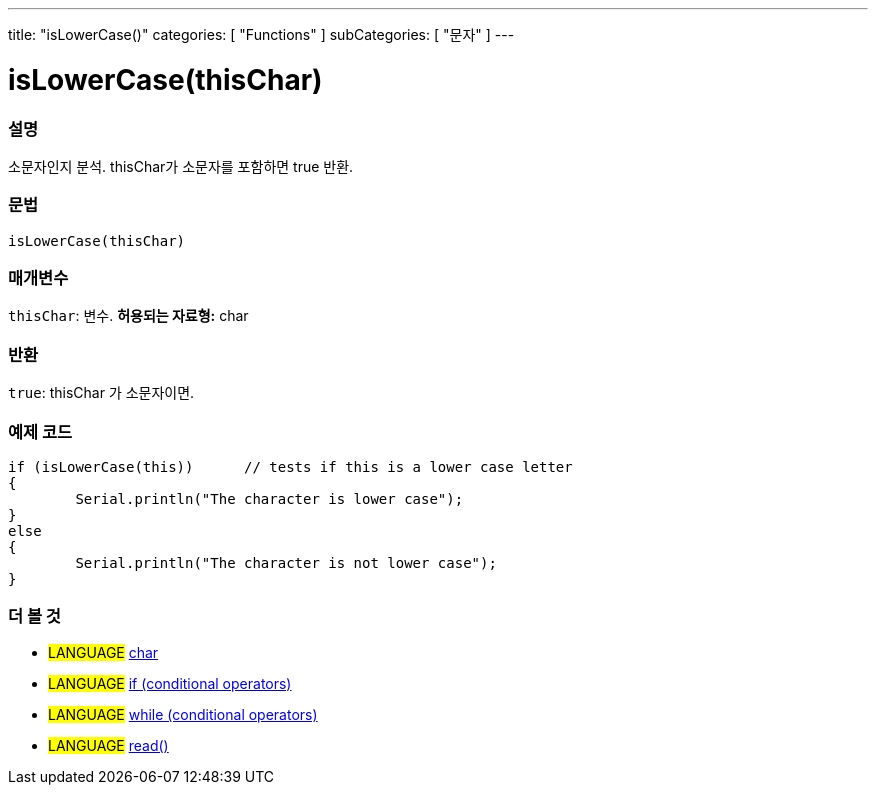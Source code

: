 ---
title: "isLowerCase()"
categories: [ "Functions" ]
subCategories: [ "문자" ]
---





= isLowerCase(thisChar)


// OVERVIEW SECTION STARTS
[#overview]
--

[float]
=== 설명
소문자인지 분석. thisChar가 소문자를 포함하면 true 반환.
[%hardbreaks]


[float]
=== 문법
[source,arduino]
----
isLowerCase(thisChar)
----

[float]
=== 매개변수
`thisChar`: 변수. *허용되는 자료형:* char

[float]
=== 반환
`true`: thisChar 가 소문자이면.

--
// OVERVIEW SECTION ENDS



// HOW TO USE SECTION STARTS
[#howtouse]
--

[float]
=== 예제 코드

[source,arduino]
----
if (isLowerCase(this))      // tests if this is a lower case letter
{
	Serial.println("The character is lower case");
}
else
{
	Serial.println("The character is not lower case");
}

----

--
// HOW TO USE SECTION ENDS


// SEE ALSO SECTION
[#see_also]
--

[float]
=== 더 볼 것

[role="language"]
* #LANGUAGE#  link:../../../variables/data-types/char[char]
* #LANGUAGE#  link:../../../structure/control-structure/if[if (conditional operators)]
* #LANGUAGE#  link:../../../structure/control-structure/while[while (conditional operators)]
* #LANGUAGE# link:../../communication/serial/read[read()]

--
// SEE ALSO SECTION ENDS
